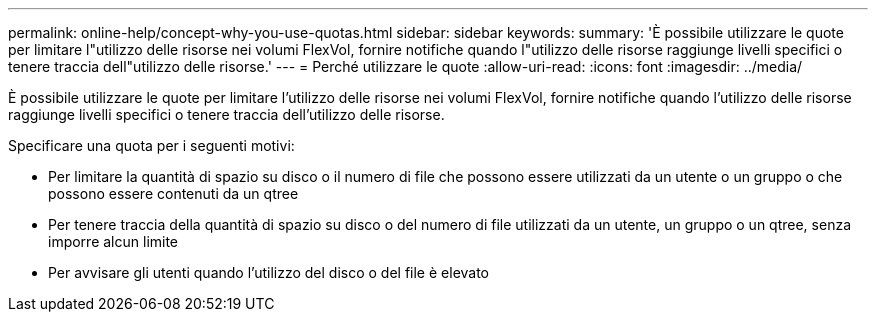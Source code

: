 ---
permalink: online-help/concept-why-you-use-quotas.html 
sidebar: sidebar 
keywords:  
summary: 'È possibile utilizzare le quote per limitare l"utilizzo delle risorse nei volumi FlexVol, fornire notifiche quando l"utilizzo delle risorse raggiunge livelli specifici o tenere traccia dell"utilizzo delle risorse.' 
---
= Perché utilizzare le quote
:allow-uri-read: 
:icons: font
:imagesdir: ../media/


[role="lead"]
È possibile utilizzare le quote per limitare l'utilizzo delle risorse nei volumi FlexVol, fornire notifiche quando l'utilizzo delle risorse raggiunge livelli specifici o tenere traccia dell'utilizzo delle risorse.

Specificare una quota per i seguenti motivi:

* Per limitare la quantità di spazio su disco o il numero di file che possono essere utilizzati da un utente o un gruppo o che possono essere contenuti da un qtree
* Per tenere traccia della quantità di spazio su disco o del numero di file utilizzati da un utente, un gruppo o un qtree, senza imporre alcun limite
* Per avvisare gli utenti quando l'utilizzo del disco o del file è elevato

